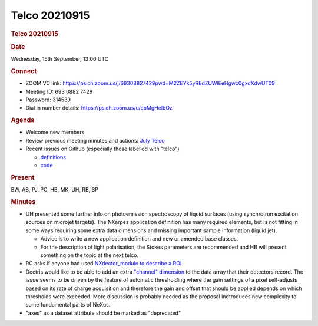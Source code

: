 =================
Telco 20210915
=================

.. container:: content

   .. container:: page

      .. rubric:: Telco 20210915
         :name: telco-20210915
         :class: page-title

      .. rubric:: Date
         :name: Telco_20210915_date

      Wednesday, 15th September, 13:00 UTC

      .. rubric:: Connect
         :name: Telco_20210915_connect

      -  ZOOM VC link:
         https://psich.zoom.us/j/69308827429pwd=M2ZEYk5yREdZUWlEeHgwc0gxdXdwUT09
      -  Meeting ID: 693 0882 7429
      -  Password: 314539
      -  Dial in number details: https://psich.zoom.us/u/cbMgHelbOz

      .. rubric:: Agenda
         :name: Telco_20210915_agenda

      -  Welcome new members
      -  Review previous meeting minutes and actions: `July
         Telco <Telco_20210728.md>`__
      -  Recent issues on Github (especially those labelled with
         "telco")

         -  `definitions <https://github.com/nexusformat/definitions/issuesq=is%3Aopen+is%3Aissue>`__
         -  `code <https://github.com/nexusformat/code/issuesq=is%3Aopen+is%3Aissue>`__

      .. rubric:: Present
         :name: Telco_20210915_present

      BW, AB, PJ, PC, HB, MK, UH, RB, SP

      .. rubric:: Minutes
         :name: Telco_20210915_minutes

      -  UH presented some further info on photoemission spectroscopy of
         liquid surfaces (using synchrotron excitation sources on
         microjet targets). The NXarpes application definition has many
         required elements, but is not fitting in some ways requiring
         some extra data dimensions and missing important sample
         information (liquid jet).

         -  Advice is to write a new application definition and new or
            amended base classes.
         -  For the description of light polarisation, the Stokes
            parameters are recommended and HB will present something on
            the topic at the next telco.

      -  RC asks if anyone had used `NXdector_module to describe a
         ROI <https://github.com/nexusformat/definitions/issues/939>`__
      -  Dectris would like to be able to add an extra `"channel"
         dimension <https://github.com/nexusformat/definitions/issues/940>`__
         to the data array that their detectors record. The issue seems
         to be driven by the feature of automatic thresholding where the
         gain settings of a pixel self-adjusts based on its rate of
         charge acquisition and therefore the gain and offset that
         should be applied depends on which thresholds were exceeded.
         More discussion is probably needed as the proposal indtroduces
         new complexity to some fundamental parts of NeXus.
      -  "axes" as a dataset attribute should be marked as "deprecated"
